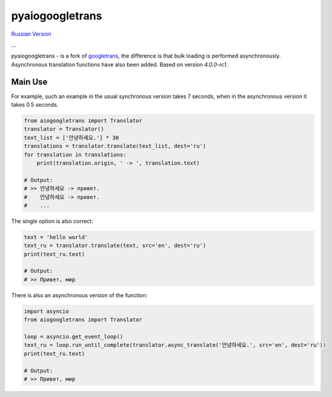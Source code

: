 pyaiogoogletrans
===============

.. _russian-version:

`Russian Version </README_RU.rst>`_

...

pyaiogoogletrans - is a fork of `googletrans <https://github.com/ssut/py-googletrans>`_, the difference is that bulk loading is performed asynchronously. Asynchronous translation functions have also been added.
Based on version `4.0.0-rc1`.

Main Use
--------

For example, such an example in the usual synchronous version takes 7 seconds, when in the asynchronous version it takes 0.5 seconds.

.. code-block:: python

    from aiogoogletrans import Translator
    translator = Translator()
    text_list = ['안녕하세요.'] * 30
    translations = translator.translate(text_list, dest='ru')
    for translation in translations:
        print(translation.origin, ' -> ', translation.text)

    # Output:
    # >> 안녕하세요 -> привет.
    #    안녕하세요 -> привет.
    #    ...

The single option is also correct:

.. code-block:: python

    text = 'hello world'
    text_ru = translator.translate(text, src='en', dest='ru')
    print(text_ru.text)

    # Output:
    # >> Привет, мир

There is also an asynchronous version of the function:

.. code-block:: python

    import asyncio
    from aiogoogletrans import Translator

    loop = asyncio.get_event_loop()
    text_ru = loop.run_until_complete(translator.async_translate('안녕하세요.', src='en', dest='ru'))
    print(text_ru.text)

    # Output:
    # >> Привет, мир
